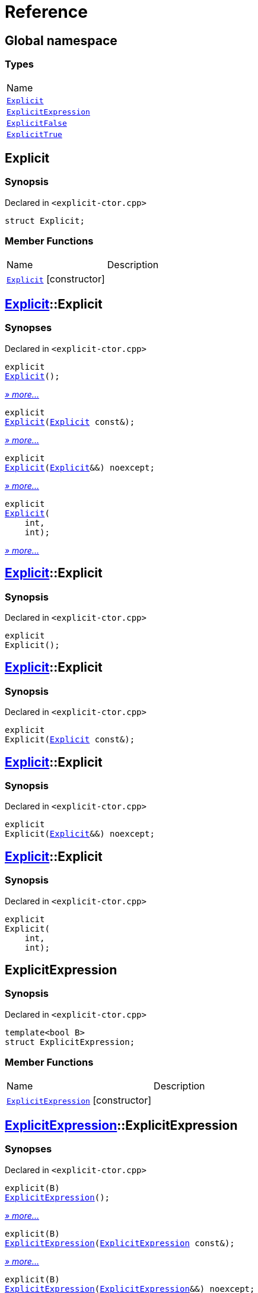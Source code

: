 = Reference
:mrdocs:

[#index]
== Global namespace

=== Types

[cols=1]
|===
| Name
| <<Explicit,`Explicit`>> 
| <<ExplicitExpression,`ExplicitExpression`>> 
| <<ExplicitFalse,`ExplicitFalse`>> 
| <<ExplicitTrue,`ExplicitTrue`>> 
|===

[#Explicit]
== Explicit

=== Synopsis

Declared in `&lt;explicit&hyphen;ctor&period;cpp&gt;`

[source,cpp,subs="verbatim,replacements,macros,-callouts"]
----
struct Explicit;
----

=== Member Functions

[cols=2]
|===
| Name
| Description
| <<Explicit-2constructor-08,`Explicit`>>         [.small]#[constructor]#
| 
|===

[#Explicit-2constructor-08]
== <<Explicit,Explicit>>::Explicit

=== Synopses

Declared in `&lt;explicit&hyphen;ctor&period;cpp&gt;`


[source,cpp,subs="verbatim,replacements,macros,-callouts"]
----
explicit
<<Explicit-2constructor-02,Explicit>>();
----

[.small]#<<Explicit-2constructor-02,_» more&period;&period;&period;_>>#


[source,cpp,subs="verbatim,replacements,macros,-callouts"]
----
explicit
<<Explicit-2constructor-00,Explicit>>(<<Explicit,Explicit>> const&);
----

[.small]#<<Explicit-2constructor-00,_» more&period;&period;&period;_>>#


[source,cpp,subs="verbatim,replacements,macros,-callouts"]
----
explicit
<<Explicit-2constructor-0b,Explicit>>(<<Explicit,Explicit>>&&) noexcept;
----

[.small]#<<Explicit-2constructor-0b,_» more&period;&period;&period;_>>#


[source,cpp,subs="verbatim,replacements,macros,-callouts"]
----
explicit
<<Explicit-2constructor-03,Explicit>>(
    int,
    int);
----

[.small]#<<Explicit-2constructor-03,_» more&period;&period;&period;_>>#

[#Explicit-2constructor-02]
== <<Explicit,Explicit>>::Explicit

=== Synopsis

Declared in `&lt;explicit&hyphen;ctor&period;cpp&gt;`

[source,cpp,subs="verbatim,replacements,macros,-callouts"]
----
explicit
Explicit();
----

[#Explicit-2constructor-00]
== <<Explicit,Explicit>>::Explicit

=== Synopsis

Declared in `&lt;explicit&hyphen;ctor&period;cpp&gt;`

[source,cpp,subs="verbatim,replacements,macros,-callouts"]
----
explicit
Explicit(<<Explicit,Explicit>> const&);
----

[#Explicit-2constructor-0b]
== <<Explicit,Explicit>>::Explicit

=== Synopsis

Declared in `&lt;explicit&hyphen;ctor&period;cpp&gt;`

[source,cpp,subs="verbatim,replacements,macros,-callouts"]
----
explicit
Explicit(<<Explicit,Explicit>>&&) noexcept;
----

[#Explicit-2constructor-03]
== <<Explicit,Explicit>>::Explicit

=== Synopsis

Declared in `&lt;explicit&hyphen;ctor&period;cpp&gt;`

[source,cpp,subs="verbatim,replacements,macros,-callouts"]
----
explicit
Explicit(
    int,
    int);
----

[#ExplicitExpression]
== ExplicitExpression

=== Synopsis

Declared in `&lt;explicit&hyphen;ctor&period;cpp&gt;`

[source,cpp,subs="verbatim,replacements,macros,-callouts"]
----
template&lt;bool B&gt;
struct ExplicitExpression;
----

=== Member Functions

[cols=2]
|===
| Name
| Description
| <<ExplicitExpression-2constructor-026,`ExplicitExpression`>>         [.small]#[constructor]#
| 
|===

[#ExplicitExpression-2constructor-026]
== <<ExplicitExpression,ExplicitExpression>>::ExplicitExpression

=== Synopses

Declared in `&lt;explicit&hyphen;ctor&period;cpp&gt;`


[source,cpp,subs="verbatim,replacements,macros,-callouts"]
----
explicit(B)
<<ExplicitExpression-2constructor-0b,ExplicitExpression>>();
----

[.small]#<<ExplicitExpression-2constructor-0b,_» more&period;&period;&period;_>>#


[source,cpp,subs="verbatim,replacements,macros,-callouts"]
----
explicit(B)
<<ExplicitExpression-2constructor-04,ExplicitExpression>>(<<ExplicitExpression,ExplicitExpression>> const&);
----

[.small]#<<ExplicitExpression-2constructor-04,_» more&period;&period;&period;_>>#


[source,cpp,subs="verbatim,replacements,macros,-callouts"]
----
explicit(B)
<<ExplicitExpression-2constructor-08,ExplicitExpression>>(<<ExplicitExpression,ExplicitExpression>>&&) noexcept;
----

[.small]#<<ExplicitExpression-2constructor-08,_» more&period;&period;&period;_>>#


[source,cpp,subs="verbatim,replacements,macros,-callouts"]
----
explicit(B)
<<ExplicitExpression-2constructor-027,ExplicitExpression>>(
    int,
    int);
----

[.small]#<<ExplicitExpression-2constructor-027,_» more&period;&period;&period;_>>#

[#ExplicitExpression-2constructor-0b]
== <<ExplicitExpression,ExplicitExpression>>::ExplicitExpression

=== Synopsis

Declared in `&lt;explicit&hyphen;ctor&period;cpp&gt;`

[source,cpp,subs="verbatim,replacements,macros,-callouts"]
----
explicit(B)
ExplicitExpression();
----

[#ExplicitExpression-2constructor-04]
== <<ExplicitExpression,ExplicitExpression>>::ExplicitExpression

=== Synopsis

Declared in `&lt;explicit&hyphen;ctor&period;cpp&gt;`

[source,cpp,subs="verbatim,replacements,macros,-callouts"]
----
explicit(B)
ExplicitExpression(<<ExplicitExpression,ExplicitExpression>> const&);
----

[#ExplicitExpression-2constructor-08]
== <<ExplicitExpression,ExplicitExpression>>::ExplicitExpression

=== Synopsis

Declared in `&lt;explicit&hyphen;ctor&period;cpp&gt;`

[source,cpp,subs="verbatim,replacements,macros,-callouts"]
----
explicit(B)
ExplicitExpression(<<ExplicitExpression,ExplicitExpression>>&&) noexcept;
----

[#ExplicitExpression-2constructor-027]
== <<ExplicitExpression,ExplicitExpression>>::ExplicitExpression

=== Synopsis

Declared in `&lt;explicit&hyphen;ctor&period;cpp&gt;`

[source,cpp,subs="verbatim,replacements,macros,-callouts"]
----
explicit(B)
ExplicitExpression(
    int,
    int);
----

[#ExplicitFalse]
== ExplicitFalse

=== Synopsis

Declared in `&lt;explicit&hyphen;ctor&period;cpp&gt;`

[source,cpp,subs="verbatim,replacements,macros,-callouts"]
----
struct ExplicitFalse;
----

=== Member Functions

[cols=2]
|===
| Name
| Description
| <<ExplicitFalse-2constructor-04c,`ExplicitFalse`>>         [.small]#[constructor]#
| 
|===

[#ExplicitFalse-2constructor-04c]
== <<ExplicitFalse,ExplicitFalse>>::ExplicitFalse

=== Synopses

Declared in `&lt;explicit&hyphen;ctor&period;cpp&gt;`


[source,cpp,subs="verbatim,replacements,macros,-callouts"]
----
explicit(false)
<<ExplicitFalse-2constructor-01,ExplicitFalse>>();
----

[.small]#<<ExplicitFalse-2constructor-01,_» more&period;&period;&period;_>>#


[source,cpp,subs="verbatim,replacements,macros,-callouts"]
----
explicit(false)
<<ExplicitFalse-2constructor-08,ExplicitFalse>>(<<ExplicitFalse,ExplicitFalse>> const&);
----

[.small]#<<ExplicitFalse-2constructor-08,_» more&period;&period;&period;_>>#


[source,cpp,subs="verbatim,replacements,macros,-callouts"]
----
explicit(false)
<<ExplicitFalse-2constructor-0a,ExplicitFalse>>(<<ExplicitFalse,ExplicitFalse>>&&) noexcept;
----

[.small]#<<ExplicitFalse-2constructor-0a,_» more&period;&period;&period;_>>#


[source,cpp,subs="verbatim,replacements,macros,-callouts"]
----
explicit(false)
<<ExplicitFalse-2constructor-04f,ExplicitFalse>>(
    int,
    int);
----

[.small]#<<ExplicitFalse-2constructor-04f,_» more&period;&period;&period;_>>#

[#ExplicitFalse-2constructor-01]
== <<ExplicitFalse,ExplicitFalse>>::ExplicitFalse

=== Synopsis

Declared in `&lt;explicit&hyphen;ctor&period;cpp&gt;`

[source,cpp,subs="verbatim,replacements,macros,-callouts"]
----
explicit(false)
ExplicitFalse();
----

[#ExplicitFalse-2constructor-08]
== <<ExplicitFalse,ExplicitFalse>>::ExplicitFalse

=== Synopsis

Declared in `&lt;explicit&hyphen;ctor&period;cpp&gt;`

[source,cpp,subs="verbatim,replacements,macros,-callouts"]
----
explicit(false)
ExplicitFalse(<<ExplicitFalse,ExplicitFalse>> const&);
----

[#ExplicitFalse-2constructor-0a]
== <<ExplicitFalse,ExplicitFalse>>::ExplicitFalse

=== Synopsis

Declared in `&lt;explicit&hyphen;ctor&period;cpp&gt;`

[source,cpp,subs="verbatim,replacements,macros,-callouts"]
----
explicit(false)
ExplicitFalse(<<ExplicitFalse,ExplicitFalse>>&&) noexcept;
----

[#ExplicitFalse-2constructor-04f]
== <<ExplicitFalse,ExplicitFalse>>::ExplicitFalse

=== Synopsis

Declared in `&lt;explicit&hyphen;ctor&period;cpp&gt;`

[source,cpp,subs="verbatim,replacements,macros,-callouts"]
----
explicit(false)
ExplicitFalse(
    int,
    int);
----

[#ExplicitTrue]
== ExplicitTrue

=== Synopsis

Declared in `&lt;explicit&hyphen;ctor&period;cpp&gt;`

[source,cpp,subs="verbatim,replacements,macros,-callouts"]
----
struct ExplicitTrue;
----

=== Member Functions

[cols=2]
|===
| Name
| Description
| <<ExplicitTrue-2constructor-0f,`ExplicitTrue`>>         [.small]#[constructor]#
| 
|===

[#ExplicitTrue-2constructor-0f]
== <<ExplicitTrue,ExplicitTrue>>::ExplicitTrue

=== Synopses

Declared in `&lt;explicit&hyphen;ctor&period;cpp&gt;`


[source,cpp,subs="verbatim,replacements,macros,-callouts"]
----
explicit(true)
<<ExplicitTrue-2constructor-0d,ExplicitTrue>>();
----

[.small]#<<ExplicitTrue-2constructor-0d,_» more&period;&period;&period;_>>#


[source,cpp,subs="verbatim,replacements,macros,-callouts"]
----
explicit(true)
<<ExplicitTrue-2constructor-04,ExplicitTrue>>(<<ExplicitTrue,ExplicitTrue>> const&);
----

[.small]#<<ExplicitTrue-2constructor-04,_» more&period;&period;&period;_>>#


[source,cpp,subs="verbatim,replacements,macros,-callouts"]
----
explicit(true)
<<ExplicitTrue-2constructor-08,ExplicitTrue>>(<<ExplicitTrue,ExplicitTrue>>&&) noexcept;
----

[.small]#<<ExplicitTrue-2constructor-08,_» more&period;&period;&period;_>>#


[source,cpp,subs="verbatim,replacements,macros,-callouts"]
----
explicit(true)
<<ExplicitTrue-2constructor-05,ExplicitTrue>>(
    int,
    int);
----

[.small]#<<ExplicitTrue-2constructor-05,_» more&period;&period;&period;_>>#

[#ExplicitTrue-2constructor-0d]
== <<ExplicitTrue,ExplicitTrue>>::ExplicitTrue

=== Synopsis

Declared in `&lt;explicit&hyphen;ctor&period;cpp&gt;`

[source,cpp,subs="verbatim,replacements,macros,-callouts"]
----
explicit(true)
ExplicitTrue();
----

[#ExplicitTrue-2constructor-04]
== <<ExplicitTrue,ExplicitTrue>>::ExplicitTrue

=== Synopsis

Declared in `&lt;explicit&hyphen;ctor&period;cpp&gt;`

[source,cpp,subs="verbatim,replacements,macros,-callouts"]
----
explicit(true)
ExplicitTrue(<<ExplicitTrue,ExplicitTrue>> const&);
----

[#ExplicitTrue-2constructor-08]
== <<ExplicitTrue,ExplicitTrue>>::ExplicitTrue

=== Synopsis

Declared in `&lt;explicit&hyphen;ctor&period;cpp&gt;`

[source,cpp,subs="verbatim,replacements,macros,-callouts"]
----
explicit(true)
ExplicitTrue(<<ExplicitTrue,ExplicitTrue>>&&) noexcept;
----

[#ExplicitTrue-2constructor-05]
== <<ExplicitTrue,ExplicitTrue>>::ExplicitTrue

=== Synopsis

Declared in `&lt;explicit&hyphen;ctor&period;cpp&gt;`

[source,cpp,subs="verbatim,replacements,macros,-callouts"]
----
explicit(true)
ExplicitTrue(
    int,
    int);
----


[.small]#Created with https://www.mrdocs.com[MrDocs]#
